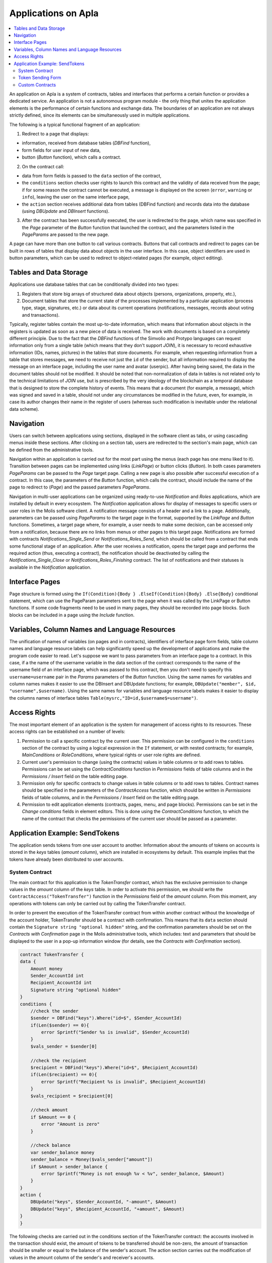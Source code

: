 ################################################################################
Applications on Apla
################################################################################

.. contents::
  :local:
  :depth: 3
  
An application on Apla is a system of contracts, tables and interfaces that performs a certain function or provides a dedicated service. An application is not a autonomous program module - the only thing that unites the application elements is the performance of certain functions and exchange data. The boundaries of an application are not always strictly defined, since its elements can be simultaneously used in multiple applications.  

The following is a typical functional fragment of an application:

1. Redirect to a page that displays: 

* information, received from database tables (*DBFind* function), 
* form fields for user input of new data, 
* button (*Button* function), which calls a contract.

2. On the contract call:

* data from form fields is passed to the ``data`` section of the contract, 
* the ``conditions`` section checks user rights to launch this contract and the validity of data received from the page; if for some reason the contract cannot be executed, a message is displayed on the screen (``error``, ``warning`` or ``info``), leaving the user on the same interface page, 
* the ``action`` section receives additional data from tables (DBFind function) and records data into the database (using *DBUpdate* and *DBInsert* functions).

3. After the contract has been successfully executed, the user is redirected to the page, which name was specified in the *Page* parameter of the *Button* function that launched the contract, and the parameters listed in the *PageParams* are passed to the new page.

A page can have more than one button to call various contracts. Buttons that call contracts and redirect to pages can be built in rows of tables that display data about objects in the user interface. In this case, object identifiers are used in button parameters, which can be used to redirect to object-related pages (for example, object editing).
  
=========================
Tables and Data Storage
=========================

Applications use database tables that can be conditionally divided into two types: 

1. Registers that store big arrays of structured data about objects (persons, organizations, property, etc.), 
2. Document tables that store the current state of the processes implemented by a particular application (process type, stage, signatures, etc.) or data about its current operations (notifications,  messages, records about voting and transactions). 

Typically, register tables contain the most up-to-date information, which means that information about objects in the registers is updated as soon as a new piece of data is received. The work with documents is based on a completely different principle. Due to the fact that the *DBFind* functions  of the Simvolio and Protypo languages can request information only from a single table (which means that they don't support *JOIN*), it is necessary to record exhaustive information (IDs, names, pictures) in the tables that store documents. For example, when requesting information from a table that stores messages, we need to receive not just the ``id`` of the sender, but all information required to display the message on an interface page, including the user name and avatar (userpic). After having being saved, the data in the document tables should not be modified. It should be noted that non-normalization of data in tables is not related only to the technical limitations of *JOIN* use, but is prescribed by the very ideology of the blockchain as a temporal database that is designed to store the complete history of events. This means that a document (for example, a message), which was signed and saved in a table, should not under any circumstances be modified in the future, even, for example, in case its author changes their name in the register of users (whereas such modification is inevitable under the relational data scheme). 

=========================
Navigation
=========================
Users can switch between applications using sections, displayed in the software client as tabs, or using cascading menus inside these sections. After clicking on a section tab, users are redirected to the section's main page, which can be defined from the administrative tools. 
 
Navigation within an application is carried out for the most part using the menus (each page has one menu liked to it). Transition between pages can be implemented using links (*LinkPage*) or button clicks (*Button*). In both cases parameters *PageParams* can be passed to the *Page* target page. Calling a new page is also possible after successful execution of a contract. In this case, the parameters of the *Button* function, which calls the contract, should include the name of the page to redirect to (*Page*) and the passed parameters *PageParams*.

Navigation in multi-user applications can be organized using ready-to-use *Notification* and *Roles* applications, which are installed by default in every ecosystem. The *Notification* application allows for display of messages to specific users or user roles in the Molis software client. A notification message consists of a header and a link to a page. Additionally, parameters can be passed using *PageParams* to the target page in the format, supported by the *LinkPage* and *Button* functions. Sometimes, a target page where, for example, a user needs to make some decision, can be accessed only from a notification, because there are no links from menus or other pages to this target page. Notifications are formed with contracts *Notifications_Single_Send* or *Notifications_Roles_Send*, which should be called from a contract that ends some functional stage of an application. After the user receives a notification, opens the target page and performs the required action (thus, executing a contract), the notification should be deactivated by calling the *Notifications_Single_Close* or *Notifications_Roles_Finishing* contract. The list of notifications and their statuses is available in the *Notification* application.

=========================
Interface Pages
=========================
Page structure is formed using the ``If(Condition){Body } .ElseIf(Condition){Body} .Else{Body}`` conditional statement, which can use the PageParam parameters sent to the page when it was called by the LinkPage or Button functions. If some code fragments need to be used in many pages, they should be recorded into page blocks. Such blocks can be included in a page using the *Include* function.

=========================
Variables, Column Names and Language Resources
=========================
The unification of names of variables (on pages and in contracts), identifiers of interface page form fields, table column names and language resource labels can help significantly speed up the development of applications and make the program code easier to read. Let's suppose we want to pass parameters from an interface page to a contract. In this case, if a the name of the username variable in the data section of the contract corresponds to the name of the username field of an interface page, which was passed to this contract, then you don't need to specify this ``username=username`` pair in the *Params* parameters of the *Button* function. Using the same names for variables and column names makes it easier to use the DBInsert and DBUpdate functions; for example, ``DBUpdate("member", $id, "username",$username)``. Using the same names for variables and language resource labels makes it easier to display the columns names of interface tables ``Table(mysrc,"ID=id,$username$=username")``.

=========================
Access Rights
=========================
The most important element of an application is the system for management of access rights to its resources. These access rights can be established on a number of levels:

1. Permission to call a specific contract by the current user. This permission can be configured in the ``conditions`` section of the contract by using a logical expression in the ``If`` statement, or with nested contracts; for example, *MainConditions* or *RoleConditions*, where typical rights or user role rights are defined.
2. Current user's permission to change (using the contracts) values in table columns or to add rows to tables. Permissions can be set using the *ContractConditions* function in *Permissions* fields of table columns and in the *Permissions / Insert* field on the table editing page.
3. Permission only for specific contracts to change values in table columns or to add rows to tables. Contract names should be specified in the parameters of the *ContractAccess* function, which should be written in *Permissions* fields of table columns, and in the *Permissions / Insert* field on the table editing page.
4. Permission to edit application elements (contracts, pages, menu, and page blocks). Permissions can be set in the *Change conditions* fields in element editors. This is done using the *ContractConditions* function, to which the name of the contract that checks the permissions of the current user should be passed as a parameter.

=========================
Application Example:  SendTokens
=========================
The application sends tokens from one user account to another. Information about the amounts of tokens on accounts is stored in the *keys* tables (*amount* column), which are installed in ecosystems by default. This example implies that the tokens have already been distributed to user accounts. 

System Contract
-----------------
The main contract for this application is the *TokenTransfer* contract, which has the exclusive permission to change values in the *amount* column of the *keys* table. In order to activate this permission, we should write the ``ContractAccess("TokenTransfer")`` function in the *Permissions* field of the *amount* column. From this moment, any operations with tokens can only be carried out by calling the TokenTransfer contract.

In order to prevent the execution of the TokenTransfer contract from within another contract without the knowledge of the account holder, TokenTransfer should be a contract with confirmation. This means that its ``data`` section should contain the ``Signature string "optional hidden"`` string, and the confirmation parameters should be set on the *Contracts with Confirmation* page in the Molis administrative tools, which includes: text and parameters that should be displayed to the user in a pop-up information window (for details, see the *Contracts with Confirmation* section).

.. code:: js

    contract TokenTransfer {
    data {
        Amount money
        Sender_AccountId int
        Recipient_AccountId int
        Signature string "optional hidden"
    }
    conditions {
        //check the sender
        $sender = DBFind("keys").Where("id=$", $Sender_AccountId)
        if(Len($sender) == 0){
            error Sprintf("Sender %s is invalid", $Sender_AccountId)
        }
        $vals_sender = $sender[0]
    
        //check the recipient
        $recipient = DBFind("keys").Where("id=$", $Recipient_AccountId)
        if(Len($recipient) == 0){
            error Sprintf("Recipient %s is invalid", $Recipient_AccountId)
        }
        $vals_recipient = $recipient[0]
    
        //check amount
        if $Amount == 0 {
            error "Amount is zero"
        }
    
        //check balance
        var sender_balance money
        sender_balance = Money($vals_sender["amount"])
        if $Amount > sender_balance {
            error Sprintf("Money is not enough %v < %v", sender_balance, $Amount)
        }
    }
    action {
        DBUpdate("keys", $Sender_AccountId, "-amount", $Amount)
        DBUpdate("keys", $Recipient_AccountId, "+amount", $Amount)
    }
    }
    
The following checks are carried out in the conditions section of the TokenTransfer contract: the accounts involved in the transaction should exist, the amount of tokens to be transferred should be non-zero, the amount of transaction should be smaller or equal to the balance of the sender's account. The action section carries out the modification of values in the amount column of the sender's and receiver's accounts.

Token Sending Form
-----------------
The token sending form contains fields to input the transaction amount and the recipient address.  

.. code:: js

    Div(Class: panel panel-default){
      Form(){ 
        Div(Class: list-group-item text-center){
          Span(Class: h3, Body: LangRes(SendTokens))  
        }
        Div(Class: list-group-item){
          Div(Class: row df f-valign){
            Div(Class: col-md-3 mt-sm text-right){
              Label(For: Recipient_Account){
                Span(Body: LangRes(Recipient_Account))
              }
            }
            Div(Class: col-md-9 mb-sm text-left){
              Input(Name: Recipient_Account, Type: text, Placeholder: "xxxx-xxxx-xxxx-xxxx") 
            } 
          }
          Div(Class: row df f-valign){
            Div(Class: col-md-3 mt-sm text-right){
              Label(For: Amount){
                Span(Body: LangRes(Amount))
              }
            }
            Div(Class: col-md-9 mc-sm text-left){
              Input(Name: Amount, Type: text, Placeholder: "0", Value: "5000000")
            } 
          }
        }
        Div(Class: panel-footer clearfix){
          Div(Class: pull-right){
            Button(Body: LangRes(send), Contract: SendTokens, Class: btn btn-default)
          }
        }
      }
    }      
    
We could use the Button function to directly call the TokenTransfer transfer contract and pass the current user's (sender) account address to it, but for the purpose of demonstration of the work of contracts with confirmation we'll create an intermediary user contract SendTokens. It is important to note, that since the names of data in the data section of the contract and the names of interface form fields are the same, we don't need to specify the Params parameters in the Button function.

The form can be placed on any page in the software client. After the contract execution has ended, the user will stay on the current page (because we didn't specify a target page Page in the Button function).

Custom Contracts
-----------------
The TokenTransfer contract is defined as a contract with confirmation, and that is why in order to call it from another contract we need to place the Signature string "signature:TokenTransfer" in the data section of our custom contract. 
The conditions section of the SendTokens contract checks the availability of the account; the action section calls the TokenTransfer contract and passes parameters to it.

.. code:: js

    contract SendTokens {
        data {
            Amount money
            Recipient_Account string
            Signature string "signature:TokenTransfer"
        }
    
        conditions {
            $recipient = AddressToId($Recipient_Account)
            if $recipient == 0 {
                error Sprintf("Recipient %s is invalid", $Recipient_Account)
            }
        }
    
        action {
            TokenTransfer("Amount,Sender_AccountId,Recipient_AccountId,Signature", $Amount, $key_id, $recipient, $Signature)
        }
    }


